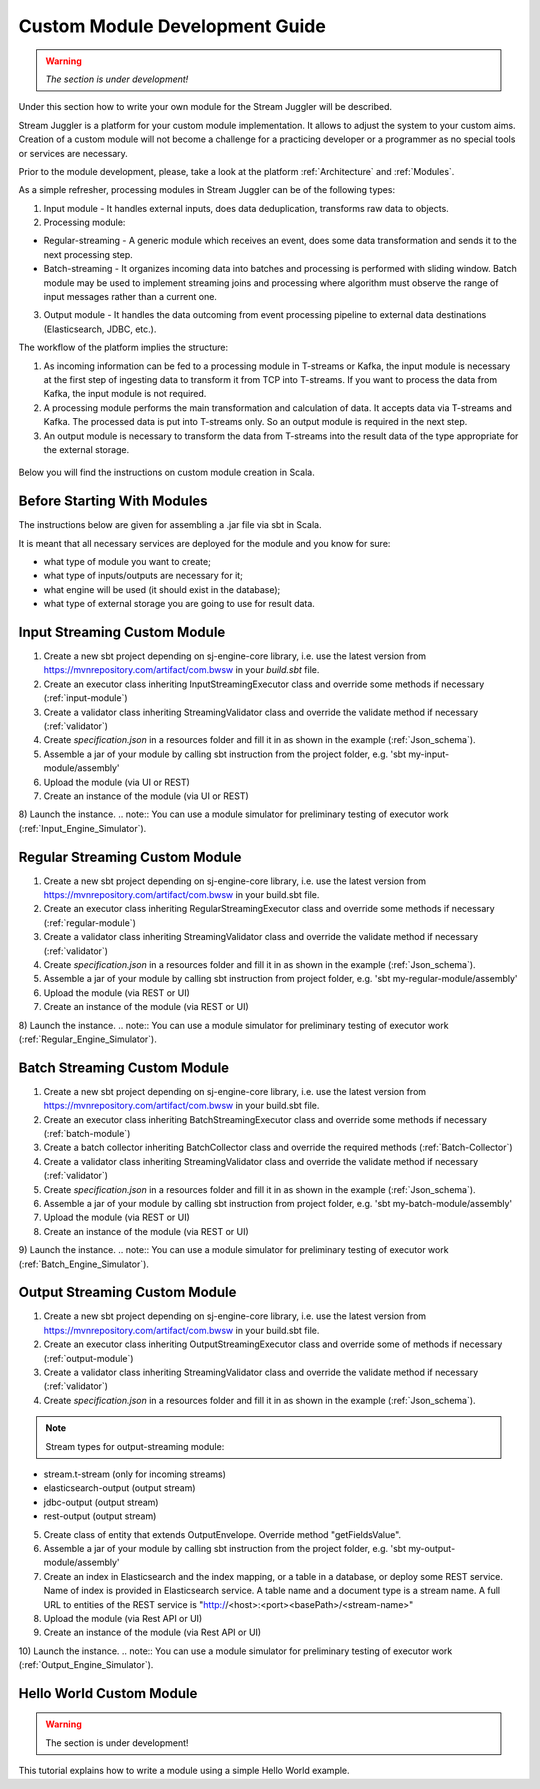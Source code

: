 Custom Module Development Guide
======================================

.. warning:: *The section is under development!*

Under this section how to write your own module for the Stream Juggler will be described.

Stream Juggler is a platform for your custom module implementation. It allows to adjust the system to your custom aims. Creation of a custom module will not become a challenge for a practicing developer or a programmer as no special tools or services are necessary.

Prior to the module development, please, take a look at the platform :ref:`Architecture` and :ref:`Modules`.

As a simple refresher, processing modules in Stream Juggler can be of the following types:

1. Input module - It handles external inputs, does data deduplication, transforms raw data to objects.
2. Processing module:

- Regular-streaming - A generic module which receives an event, does some data transformation and sends it to the next processing step.
- Batch-streaming - It organizes incoming data into batches and processing is performed with sliding window. Batch module may be used to implement streaming joins and processing where algorithm must observe the range of input messages rather than a current one.

3. Output module - It handles the data outcoming from event processing pipeline to external data destinations (Elasticsearch, JDBC, etc.).

The workflow of the platform implies the structure:

1. As incoming information can be fed to a processing module in T-streams or Kafka, the input module is necessary at the first step of ingesting data to transform it from TCP into T-streams. If you want to process the data from Kafka, the input module is not required.
2. A processing module performs the main transformation and calculation of data. It accepts data via T-streams and Kafka. The processed data is put into T-streams only. So an output module is required in the next step.
3. An output module is necessary to transform the data from T-streams into the result data of the type appropriate for the external storage.

.. figure:: _static/ModulePipeline.png

Below you will find the instructions on custom module creation in Scala.

Before Starting With Modules
--------------------------------------------------
The instructions below are given for assembling a .jar file via sbt in Scala.

It is meant that all necessary services are deployed for the module and you know for sure:

- what type of module you want to create;
- what type of inputs/outputs are necessary for it;
- what engine will be used (it should exist in the database);
- what type of external storage you are going to use for result data.


Input Streaming Custom Module
---------------------------------
1) Create a new sbt project depending on sj-engine-core library, i.e. use the latest version from https://mvnrepository.com/artifact/com.bwsw in your `build.sbt` file.
2) Create an executor class inheriting InputStreamingExecutor class and override some methods if necessary (:ref:`input-module`)
3) Create a validator class inheriting StreamingValidator class and override the validate method if necessary (:ref:`validator`)
4) Create `specification.json` in a resources folder and fill it in as shown in the example (:ref:`Json_schema`).
5) Assemble a jar of your module by calling sbt instruction from the project folder, e.g. 'sbt my-input-module/assembly'
6) Upload the module (via UI or REST)
7) Create an instance of the module (via UI or REST)
8) Launch the instance.
.. note:: You can use a module simulator for preliminary testing of executor work (:ref:`Input_Engine_Simulator`).

Regular Streaming Custom Module
---------------------------------
1) Create a new sbt project depending on sj-engine-core library, i.e. use the latest version from https://mvnrepository.com/artifact/com.bwsw in your build.sbt file.
2) Create an executor class inheriting RegularStreamingExecutor class and override some methods if necessary (:ref:`regular-module`)
3) Create a validator class inheriting StreamingValidator class and override the validate method if necessary (:ref:`validator`)
4) Create `specification.json` in a resources folder and fill it in as shown in the example (:ref:`Json_schema`). 
5) Assemble a jar of your module by calling sbt instruction from project folder, e.g. 'sbt my-regular-module/assembly' 
6) Upload the module (via REST or UI)
7) Create an instance of the module (via REST or UI)
8) Launch the instance.
.. note:: You can use a module simulator for preliminary testing of executor work (:ref:`Regular_Engine_Simulator`).

Batch Streaming Custom Module
------------------------------------
1) Create a new sbt project depending on sj-engine-core library, i.e. use the latest version from https://mvnrepository.com/artifact/com.bwsw in your build.sbt file.
2) Create an executor class inheriting BatchStreamingExecutor class and override some methods if necessary (:ref:`batch-module`)
3) Create a batch collector inheriting BatchCollector class and override the required methods (:ref:`Batch-Collector`)
4) Create a validator class inheriting StreamingValidator class and override the validate method if necessary (:ref:`validator`)
5) Create `specification.json` in a resources folder and fill it in as shown in the example (:ref:`Json_schema`).
6) Assemble a jar of your module by calling sbt instruction from project folder, e.g. 'sbt my-batch-module/assembly' 
7) Upload the module (via REST or UI)
8) Create an instance of the module (via REST or UI)
9) Launch the instance.
.. note:: You can use a module simulator for preliminary testing of executor work (:ref:`Batch_Engine_Simulator`).

Output Streaming Custom Module
-----------------------------------------------
1) Create a new sbt project depending on sj-engine-core library, i.e. use the latest version from https://mvnrepository.com/artifact/com.bwsw in your build.sbt file.
2) Create an executor class inheriting OutputStreamingExecutor class and override some of methods if necessary (:ref:`output-module`)
3) Create a validator class inheriting StreamingValidator class and override the validate method if necessary (:ref:`validator`)
4) Create `specification.json` in a resources folder and fill it in as shown in the example (:ref:`Json_schema`).

.. note:: Stream types for output-streaming module:
* stream.t-stream (only for incoming streams)
* elasticsearch-output (output stream)
* jdbc-output (output stream)
* rest-output (output stream)

5) Create class of entity that extends OutputEnvelope. Override method "getFieldsValue".
6) Assemble a jar of your module by calling sbt instruction from the project folder, e.g. 'sbt my-output-module/assembly' 
7) Create an index in Elasticsearch and the index mapping, or a table in a database, or deploy some REST service. Name of index is provided in Elasticsearch service. A table name and a document type is a stream name. A full URL to entities of the REST service is "http://<host>:<port><basePath>/<stream-name>"
8) Upload the module (via Rest API or UI)
9) Create an instance of the module  (via Rest API or UI)
10) Launch the instance.
.. note:: You can use a module simulator for preliminary testing of executor work (:ref:`Output_Engine_Simulator`).

Hello World Custom Module
------------------------------

.. warning:: The section is under development!

This tutorial explains how to write a module using a simple Hello World example.
